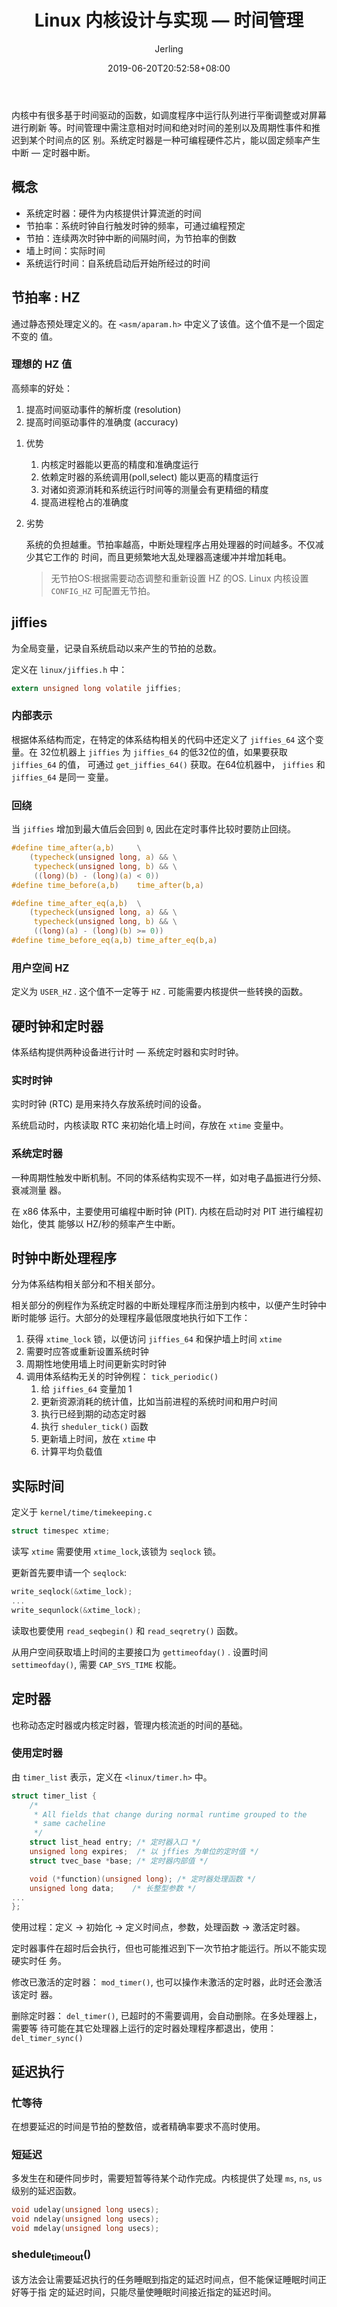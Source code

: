#+TITLE: Linux 内核设计与实现 --- 时间管理
#+DATE: 2019-06-20T20:52:58+08:00
#+PUBLISHDATE: 2019-06-20T20:52:58+08:00
#+DRAFT: nil
#+TAGS: nil, nil
#+DESCRIPTION: Short description
#+HUGO_CUSTOM_FRONT_MATTER: :author_homepage "https://github.com/Jerling"
#+HUGO_CUSTOM_FRONT_MATTER: :toc true
#+HUGO_AUTO_SET_LASTMOD: t
#+HUGO_BASE_DIR: ../
#+HUGO_SECTION: ./post
#+HUGO_TYPE: post
#+HUGO_WEIGHT: auto
#+AUTHOR: Jerling
#+HUGO_CATEGORIES: 学习笔记
#+HUGO_TAGS: linux kernel 时间管理

内核中有很多基于时间驱动的函数，如调度程序中运行队列进行平衡调整或对屏幕进行刷新
等。时间管理中需注意相对时间和绝对时间的差别以及周期性事件和推迟到某个时间点的区
别。系统定时器是一种可编程硬件芯片，能以固定频率产生中断 --- 定时器中断。
** 概念
- 系统定时器：硬件为内核提供计算流逝的时间
- 节拍率：系统时钟自行触发时钟的频率，可通过编程预定
- 节拍：连续两次时钟中断的间隔时间，为节拍率的倒数
- 墙上时间：实际时间
- 系统运行时间：自系统启动后开始所经过的时间
** 节拍率 : HZ
通过静态预处理定义的。在 =<asm/aparam.h>= 中定义了该值。这个值不是一个固定不变的
值。
*** 理想的 HZ 值
高频率的好处：
1. 提高时间驱动事件的解析度 (resolution)
2. 提高时间驱动事件的准确度 (accuracy)

**** 优势
1. 内核定时器能以更高的精度和准确度运行
2. 依赖定时器的系统调用(poll,select) 能以更高的精度运行
3. 对诸如资源消耗和系统运行时间等的测量会有更精细的精度
4. 提高进程枪占的准确度

**** 劣势
系统的负担越重。节拍率越高，中断处理程序占用处理器的时间越多。不仅减少其它工作的
时间，而且更频繁地大乱处理器高速缓冲并增加耗电。

#+BEGIN_QUOTE
无节拍OS:根据需要动态调整和重新设置 HZ 的OS. Linux 内核设置 =CONFIG_HZ= 可配置无节拍。
#+END_QUOTE

** jiffies
为全局变量，记录自系统启动以来产生的节拍的总数。

定义在 =linux/jiffies.h= 中：
#+BEGIN_SRC c
extern unsigned long volatile jiffies;
#+END_SRC

*** 内部表示
根据体系结构而定，在特定的体系结构相关的代码中还定义了 =jiffies_64= 这个变量。在
32位机器上 =jiffies= 为 =jiffies_64= 的低32位的值，如果要获取 =jiffies_64= 的值，
可通过 =get_jiffies_64()= 获取。在64位机器中， =jiffies= 和 =jiffies_64= 是同一
变量。

*** 回绕
当 =jiffies= 增加到最大值后会回到 =0=, 因此在定时事件比较时要防止回绕。
#+BEGIN_SRC c
#define time_after(a,b)		\
	(typecheck(unsigned long, a) && \
	 typecheck(unsigned long, b) && \
	 ((long)(b) - (long)(a) < 0))
#define time_before(a,b)	time_after(b,a)

#define time_after_eq(a,b)	\
	(typecheck(unsigned long, a) && \
	 typecheck(unsigned long, b) && \
	 ((long)(a) - (long)(b) >= 0))
#define time_before_eq(a,b)	time_after_eq(b,a)
#+END_SRC

*** 用户空间 HZ
定义为 =USER_HZ= . 这个值不一定等于 =HZ= . 可能需要内核提供一些转换的函数。

** 硬时钟和定时器
体系结构提供两种设备进行计时 --- 系统定时器和实时时钟。

*** 实时时钟
实时时钟 (RTC) 是用来持久存放系统时间的设备。

系统启动时，内核读取 RTC 来初始化墙上时间，存放在 =xtime= 变量中。

*** 系统定时器
一种周期性触发中断机制。不同的体系结构实现不一样，如对电子晶振进行分频、衰减测量
器。

在 x86 体系中，主要使用可编程中断时钟 (PIT). 内核在启动时对 PIT 进行编程初始化，使其
能够以 HZ/秒的频率产生中断。

** 时钟中断处理程序
分为体系结构相关部分和不相关部分。

相关部分的例程作为系统定时器的中断处理程序而注册到内核中，以便产生时钟中断时能够
运行。大部分的处理程序最低限度地执行如下工作：
1. 获得 =xtime_lock= 锁，以便访问 =jiffies_64= 和保护墙上时间 =xtime=
2. 需要时应答或重新设置系统时钟
3. 周期性地使用墙上时间更新实时时钟
4. 调用体系结构无关的时钟例程： =tick_periodic()=
   1. 给 =jiffies_64= 变量加 1
   2. 更新资源消耗的统计值，比如当前进程的系统时间和用户时间
   3. 执行已经到期的动态定时器
   4. 执行 =sheduler_tick()= 函数
   5. 更新墙上时间，放在 =xtime= 中
   6. 计算平均负载值

** 实际时间
定义于 =kernel/time/timekeeping.c=
#+BEGIN_SRC c
struct timespec xtime;
#+END_SRC
读写 =xtime= 需要使用 =xtime_lock=,该锁为 =seqlock= 锁。

更新首先要申请一个 =seqlock=:
#+BEGIN_SRC c
write_seqlock(&xtime_lock);
...
write_sequnlock(&xtime_lock);
#+END_SRC
读取也要使用 =read_seqbegin()= 和 =read_seqretry()= 函数。

从用户空间获取墙上时间的主要接口为 =gettimeofday()= . 设置时间 =settimeofday()=,
需要 =CAP_SYS_TIME= 权能。

** 定时器
也称动态定时器或内核定时器，管理内核流逝的时间的基础。

*** 使用定时器
由 =timer_list= 表示，定义在 =<linux/timer.h>= 中。
#+BEGIN_SRC c
struct timer_list {
	/*
	 * All fields that change during normal runtime grouped to the
	 * same cacheline
	 */
	struct list_head entry; /* 定时器入口 */
	unsigned long expires;  /* 以 jffies 为单位的定时值 */
	struct tvec_base *base; /* 定时器内部值 */

	void (*function)(unsigned long); /* 定时器处理函数 */
	unsigned long data;    /* 长整型参数 */
...
};
#+END_SRC
使用过程：定义 -> 初始化 -> 定义时间点，参数，处理函数 -> 激活定时器。

定时器事件在超时后会执行，但也可能推迟到下一次节拍才能运行。所以不能实现硬实时任
务。

修改已激活的定时器： =mod_timer()=, 也可以操作未激活的定时器，此时还会激活该定时
器。

删除定时器： =del_timer()=, 已超时的不需要调用，会自动删除。在多处理器上，需要等
待可能在其它处理器上运行的定时器处理程序都退出，使用： =del_timer_sync()=

** 延迟执行

*** 忙等待
在想要延迟的时间是节拍的整数倍，或者精确率要求不高时使用。

*** 短延迟
多发生在和硬件同步时，需要短暂等待某个动作完成。内核提供了处理 =ms=, =ns=, =us=
级别的延迟函数。
#+BEGIN_SRC c
void udelay(unsigned long usecs);
void ndelay(unsigned long usecs);
void mdelay(unsigned long usecs);
#+END_SRC

*** shedule_timeout()
该方法会让需要延迟执行的任务睡眠到指定的延迟时间点，但不能保证睡眠时间正好等于指
定的延迟时间，只能尽量使睡眠时间接近指定的延迟时间。

